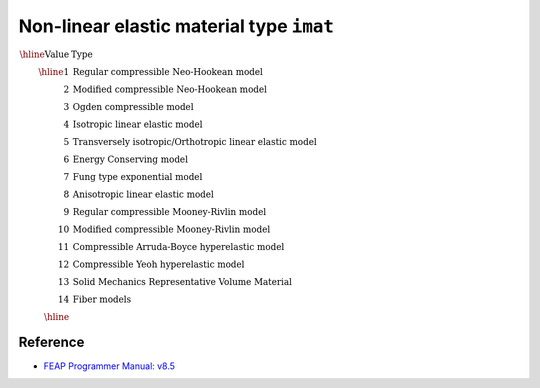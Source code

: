 Non-linear elastic material type ``imat``
======================================================= 

:math:`\begin{array}{rl}
\hline
\textrm{Value} & \textrm{Type} \\
\hline
1  & \textrm{Regular compressible Neo-Hookean model} \\
2  & \textrm{Modified compressible Neo-Hookean model} \\
3  & \textrm{Ogden compressible model} \\
4  & \textrm{Isotropic linear elastic model} \\
5  & \textrm{Transversely isotropic/Orthotropic linear elastic model} \\
6  & \textrm{Energy Conserving model} \\
7  & \textrm{Fung type exponential model} \\
8  & \textrm{Anisotropic linear elastic model} \\
9  & \textrm{Regular compressible Mooney-Rivlin model} \\
10 & \textrm{Modified compressible Mooney-Rivlin model} \\
11 & \textrm{Compressible Arruda-Boyce hyperelastic model} \\
12 & \textrm{Compressible Yeoh hyperelastic model} \\
13 & \textrm{Solid Mechanics Representative Volume Material} \\
14 & \textrm{Fiber models} \\
\hline
\end{array}`


Reference
---------

* `FEAP Programmer Manual: v8.5 <http://projects.ce.berkeley.edu/feap/pmanual85.pdf>`_
